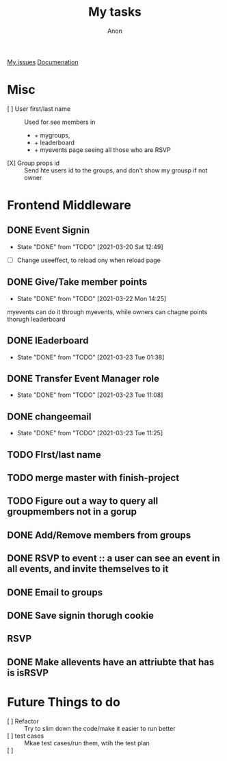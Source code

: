 #+TITLE: My tasks
#+AUTHOR: Anon
[[https://github.com/HawaiinPizza/beehive/issues?q=assignee%3AHawaiinPizza+is%3Aopen][My issues]] 
[[https://youneedawiki.com/app/page/1AfpKY4ZLh0dtjsUQ6efOzJrXFSs19ALv][Documenation]]

* Misc
	- [ ] User first/last name :: Used for see members in
      + + mygroups,
      + + leaderboard
      + + myevents page seeing all those who are RSVP
	- [X] Group props id :: Send hte users id to the groups, and don't show my grousp if not owner
* Frontend Middleware
** DONE Event Signin
   CLOSED: [2021-03-20 Sat 12:49]
   :PROPERTIES:
   :Effort:   2:00
   :END:
   - State "DONE"       from "TODO"       [2021-03-20 Sat 12:49]
   :LOGBOOK:
   CLOCK: [2021-03-20 Sat 10:49]--[2021-03-20 Sat 12:49] =>  2:00
   :END:
   - [ ] Change useeffect, to reload ony when reload page
** DONE Give/Take member points
   CLOSED: [2021-03-22 Mon 14:25]
   - State "DONE"       from "TODO"       [2021-03-22 Mon 14:25]
   myevents can do it through myevents, while owners can chagne points thorugh leaderboard
** DONE lEaderboard
   CLOSED: [2021-03-23 Tue 01:38]
   :PROPERTIES:
   :Effort:   1:30
   :END:
   - State "DONE"       from "TODO"       [2021-03-23 Tue 01:38]
   :LOGBOOK:
   CLOCK: [2021-03-22 Mon 14:25]--[2021-03-22 Mon 23:51] =>  9:26
   :END:
** DONE Transfer Event Manager role  
   CLOSED: [2021-03-23 Tue 11:08]
   - State "DONE"       from "TODO"       [2021-03-23 Tue 11:08]
** DONE changeemail
   CLOSED: [2021-03-23 Tue 11:25]
   - State "DONE"       from "TODO"       [2021-03-23 Tue 11:25]
** TODO FIrst/last name   
** TODO merge master with finish-project
** TODO Figure out a way to query all groupmembers not in a gorup   
** DONE Add/Remove members from groups
** DONE RSVP to event :: a user can see an event in all events, and invite themselves to it
** DONE Email to groups
** DONE Save signin thorugh cookie
** RSVP
** DONE Make allevents have an attriubte that has is isRSVP
* Future Things to do
	- [ ] Refactor :: Try to slim down the code/make it easier to run better
	- [ ] test cases :: Mkae test cases/run them, wtih  the test plan
	- [ ]  :: 
		
